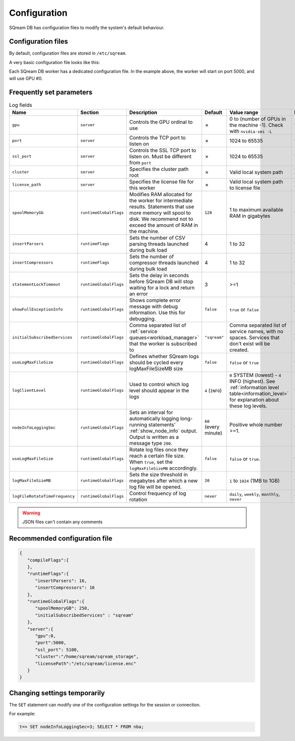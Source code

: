 .. _configuration:

***********************
Configuration
***********************

SQream DB has configuration files to modify the system's default behaviour.

Configuration files
==========================

By default, configuration files are stored in ``/etc/sqream``.

A very basic configuration file looks like this:

.. code-block:: json
   :emphasize-lines: 11

   {
       "compileFlags": {
       },
       "runtimeFlags": {
       },
       "runtimeGlobalFlags": {
       },
       "server": {
           "gpu": 0,
           "port": 5000,
           "cluster": "/home/sqream/sqream_storage",
           "licensePath": "/etc/sqream/license.enc"
       }
   }

Each SQream DB worker has a dedicated configuration file. 
In the example above, the worker will start on port 5000, and will use GPU #0.

Frequently set parameters
============================

.. list-table:: Log fields
   :widths: auto
   :header-rows: 1
   
   * - Name
     - Section
     - Description
     - Default
     - Value range
     - Example
   * - ``gpu``
     - ``server``
     - Controls the GPU ordinal to use
     - ✗
     - 0 to (number of GPUs in the machine -1). Check with ``nvidia-smi -L``
     - ``"gpu": 0``
   * - ``port``
     - ``server``
     - Controls the TCP port to listen on
     - ✗
     - 1024 to 65535
     - ``"port" : 5000``
   * - ``ssl_port``
     - ``server``
     - Controls the SSL TCP port to listen on. Must be different from ``port``
     - ✗
     - 1024 to 65535
     - ``"ssl_port" : 5100``
   * - ``cluster``
     - ``server``
     - Specifies the cluster path root
     - ✗
     - Valid local system path
     - ``"cluster" : "/home/sqream/sqream_storage"``
   * - ``license_path``
     - ``server``
     - Specifies the license file for this worker
     - ✗
     - Valid local system path to license file
     - ``"license_path" : "/etc/sqream/license.enc"``
   * - ``spoolMemoryGb``
     - ``runtimeGlobalFlags``
     - Modifies RAM allocated for the worker for intermediate results. Statements that use more memory will spool to disk. We recommend not to exceed the amount of RAM in the machine.
     - ``128``
     - 1 to maximum available RAM in gigabytes
     - ``"spoolMemoryGb": 250``
   * - ``insertParsers``
     - ``runtimeFlags``
     - Sets the number of CSV parsing threads launched during bulk load
     - 4
     - 1 to 32
     - ``"insertParsers" : 8``
   * - ``insertCompressors``
     - ``runtimeFlags``
     - Sets the number of compressor threads launched during bulk load
     - 4
     - 1 to 32
     - ``"insertCompressors" : 8``
   * - ``statementLockTimeout``
     - ``runtimeGlobalFlags``
     - Sets the delay in seconds before SQream DB will stop waiting for a lock and return an error
     - 3
     - >=1
     - ``"statementLockTimeout" : 10``
   * - ``showFullExceptionInfo``
     - ``runtimeGlobalFlags``
     - Shows complete error message with debug information. Use this for debugging.
     - ``false``
     - ``true`` or ``false``
     - ``"showFullExceptionInfo" : true``
   * - ``initialSubscribedServices``
     - ``runtimeGlobalFlags``
     - Comma separated list of :ref:`service queues<workload_manager>` that the worker is subscribed to
     - ``"sqream"``
     - Comma separated list of service names, with no spaces. Services that don't exist will be created.
     - ``"initialSubscribedServices": "sqream,etl,management"``
   * - ``useLogMaxFileSize``
     - ``runtimeGlobalFlags``
     - Defines whether SQream logs should be cycled every logMaxFileSizeMB size
     - ``false``
     - ``false`` or ``true``
     - ``"useLogMaxFileSize" : true``
   * - ``logClientLevel``
     - ``runtimeGlobalFlags``
     - Used to control which log level should appear in the logs
     - ``4`` (``INFO``)
     - ``0`` SYSTEM (lowest) - ``4`` INFO (highest). See :ref:`information level table<information_level>` for explanation about these log levels.
     - ``"logClientLevel" : 3``
   * - ``nodeInfoLoggingSec``
     - ``runtimeGlobalFlags``
     - Sets an interval for automatically logging long-running statements' :ref:`show_node_info` output. Output is written as a message type ``200``.
     - ``60`` (every minute)  
     - Positive whole number >=1.
     - ``"nodeInfoLoggingSec" : 5``
   * - ``useLogMaxFileSize``
     - ``runtimeGlobalFlags``
     - Rotate log files once they reach a certain file size. When ``true``, set the ``logMaxFileSizeMB`` accordingly.
     - ``false``
     - ``false`` or ``true``.
     - ``"useLogMaxFileSize" : true``
   * - ``logMaxFileSizeMB``
     - ``runtimeGlobalFlags``
     - Sets the size threshold in megabytes after which a new log file will be opened.
     - ``20``
     - ``1`` to ``1024`` (1MB to 1GB)
     - ``"logMaxFileSizeMB" : 250``
   * - ``logFileRotateTimeFrequency``
     - ``runtimeGlobalFlags``
     - Control frequency of log rotation
     - ``never``
     - ``daily``, ``weekly``, ``monthly``, ``never``
     - ``"logClientLevel" : 3``

.. list the main configuration options and how they are used

.. point to the best practices as well

.. warning:: JSON files can't contain any comments

Recommended configuration file
=====================================

.. code-block::  json

   { 
      "compileFlags":{ 
      },
      "runtimeFlags":{ 
         "insertParsers": 16, 
         "insertCompressors": 16 
      },
      "runtimeGlobalFlags":{ 
         "spoolMemoryGB": 250, 
         "initialSubscribedServices" : "sqream"
      },
      "server":{ 
         "gpu":0,
         "port":5000,
         "ssl_port": 5100,
         "cluster":"/home/sqream/sqream_storage",
         "licensePath":"/etc/sqream/license.enc"
      }
   }
   
Changing settings temporarily
===================================

The ``SET`` statement can modify one of the configuration settings for the session or connection.

For example:

.. code-block:: psql
   
   t=> SET nodeInfoLoggingSec=3; SELECT * FROM nba;